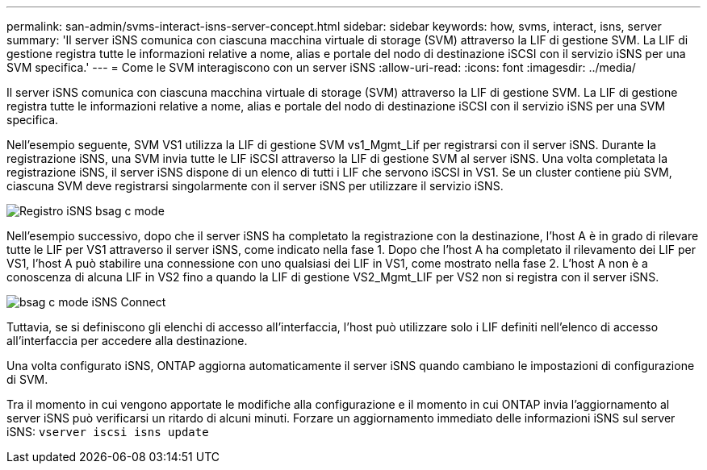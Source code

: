 ---
permalink: san-admin/svms-interact-isns-server-concept.html 
sidebar: sidebar 
keywords: how, svms, interact, isns, server 
summary: 'Il server iSNS comunica con ciascuna macchina virtuale di storage (SVM) attraverso la LIF di gestione SVM. La LIF di gestione registra tutte le informazioni relative a nome, alias e portale del nodo di destinazione iSCSI con il servizio iSNS per una SVM specifica.' 
---
= Come le SVM interagiscono con un server iSNS
:allow-uri-read: 
:icons: font
:imagesdir: ../media/


[role="lead"]
Il server iSNS comunica con ciascuna macchina virtuale di storage (SVM) attraverso la LIF di gestione SVM. La LIF di gestione registra tutte le informazioni relative a nome, alias e portale del nodo di destinazione iSCSI con il servizio iSNS per una SVM specifica.

Nell'esempio seguente, SVM VS1 utilizza la LIF di gestione SVM vs1_Mgmt_Lif per registrarsi con il server iSNS. Durante la registrazione iSNS, una SVM invia tutte le LIF iSCSI attraverso la LIF di gestione SVM al server iSNS. Una volta completata la registrazione iSNS, il server iSNS dispone di un elenco di tutti i LIF che servono iSCSI in VS1. Se un cluster contiene più SVM, ciascuna SVM deve registrarsi singolarmente con il server iSNS per utilizzare il servizio iSNS.

image::../media/bsag_c-mode_iSNS_register.png[Registro iSNS bsag c mode]

Nell'esempio successivo, dopo che il server iSNS ha completato la registrazione con la destinazione, l'host A è in grado di rilevare tutte le LIF per VS1 attraverso il server iSNS, come indicato nella fase 1. Dopo che l'host A ha completato il rilevamento dei LIF per VS1, l'host A può stabilire una connessione con uno qualsiasi dei LIF in VS1, come mostrato nella fase 2. L'host A non è a conoscenza di alcuna LIF in VS2 fino a quando la LIF di gestione VS2_Mgmt_LIF per VS2 non si registra con il server iSNS.

image::../media/bsag_c-mode_iSNS_connect.png[bsag c mode iSNS Connect]

Tuttavia, se si definiscono gli elenchi di accesso all'interfaccia, l'host può utilizzare solo i LIF definiti nell'elenco di accesso all'interfaccia per accedere alla destinazione.

Una volta configurato iSNS, ONTAP aggiorna automaticamente il server iSNS quando cambiano le impostazioni di configurazione di SVM.

Tra il momento in cui vengono apportate le modifiche alla configurazione e il momento in cui ONTAP invia l'aggiornamento al server iSNS può verificarsi un ritardo di alcuni minuti. Forzare un aggiornamento immediato delle informazioni iSNS sul server iSNS: `vserver iscsi isns update`
